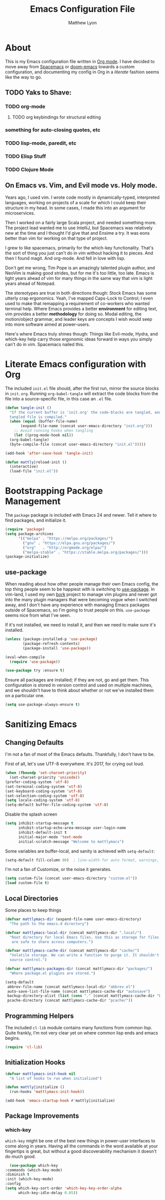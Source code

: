 #+TITLE: Emacs Configuration File
#+AUTHOR: Matthew Lyon
#+BABEL: :cache yes
#+PROPERTY: header-args :tangle yes

* About
This is my Emacs configuration file written in [[http://orgmode.org][Org mode]]. I have decided to move
away from [[http://spacemacs.org][Spacemacs]] or [[https://github.com/hlissner/.emacs.d][doom-emacs]] towards a custom configuration, and
documenting my config in Org in a /literate/ fashion seems like the way to go.

** TODO Yaks to Shave:
*** TODO org-mode
**** TODO org keybindings for structural editing
*** something for auto-closing quotes, etc
*** TODO lisp-mode, paredit, etc
*** TODO Elisp Stuff
*** TODO Clojure Mode


** On Emacs vs. Vim, and Evil mode vs. Holy mode.

Years ago, I used vim. I wrote code mostly in dynamically-typed,
interpreted languages, working on projects of a scale for which I
could keep their structure in my head. In some cases, I made this into
an argument for microservices.

Then I worked on a fairly large Scala project, and needed something
more. The project lead wanted me to use IntelliJ, but Spacemacs was
relatively new at the time and I thought I'd give that and Ensime a
try. It was eons better than vim for working on that type of project.

I grew to like spacemacs, primarily for the which-key
functionality. That's the sort of thing you just can't do in vim
without hacking it to pieces. And then I found magit. And
org-mode. And fell in love with lisp.

Don't get me wrong, Tim Pope is an amazingly talented plugin author,
and NeoVim is making good strides, but for me it's too little, too
late. Emacs is light years ahead of vim for many things in the same
way that vim is light years ahead of Notepad.

The stereotypes are true in both directions though: Stock Emacs has
some utterly crap ergonomics. Yeah, I've mapped Caps-Lock to Control;
I even used to make that remapping a requirement of co-workers who
wanted terminal help. Where Emacs provides a better *environment* for
editing text, vim provides a better *methodology* for doing so. Modal
editing, the motion/object grammar, and leader keys are concepts I
wish would seep into more software aimed at power-users.

Here's where Emacs truly shines though: Things like Evil-mode, Hydra,
and which-key help carry those ergonomic ideas forward in ways you
simply can't do in vim. Spacemacs nailed this.

* Literate Emacs configuration with Org

The included =init.el= file should, after the first run, mirror the source
blocks in =init.org=. Running =org-babel-tangle= will extract the code blocks
from the file into a source-specific file, in this case an =.el= file.

#+BEGIN_SRC emacs-lisp
  (defun tangle-init ()
    "If the current buffer is 'init.org' the code-blocks are tangled, and the
    tangled file is compiled."
    (when (equal (buffer-file-name)
		 (expand-file-name (concat user-emacs-directory "init.org")))
      ;; Avoid running hooks when tangling
      (let ((prog-mode-hook nil))
	(org-babel-tangle)
	(byte-compile-file (concat user-emacs-directory "init.el")))))

  (add-hook 'after-save-hook 'tangle-init)
#+END_SRC

#+BEGIN_SRC emacs-lisp
  (defun mattly|reload-init ()
    (interactive)
    (load-file "init.el"))
#+END_SRC

* Bootstrapping Package Management
  The =package= package is included with Emacs 24 and newer. Tell it where to
  find packages, and initialize it.
  #+BEGIN_SRC emacs-lisp
    (require 'package)
    (setq package-archives
          '(("melpa" . "https://melpa.org/packages/")
            ("gnu" . "https://elpa.gnu.org/packages/")
            ("org"   . "http://orgmode.org/elpa/")
            ("melpa-stable" . "https://stable.melpa.org/packages/")))
    (package-initialize)
  #+END_SRC
   
** use-package
  When reading about how other people manage their own Emacs config, the
  top thing people seem to be happiest with is switching to
  [[https://github.com/jwiegley/use-package][use-package]]. In vim-land, I used my own [[https://github.com/mattly/bork][bork]] project to manage vim
  plugins and never got into the many plugin managers that were becoming
  vogue when I switched away, and I don't have any experience with
  managing Emacs packages outside of Spacemacs, so I'm going to trust
  people on this. =use-package= seems nice from what I've seen.
  
  If it's not installed, we need to install it, and then we need to make
  sure it's installed.
  #+BEGIN_SRC emacs-lisp
    (unless (package-installed-p 'use-package)
            (package-refresh-contents)
            (package-install 'use-package))

    (eval-when-compile
      (require 'use-package))

    (use-package try :ensure t)
  #+END_SRC

  Ensure all packages are installed; if they are not, go and get
  them. This configuration is stored in version control and used on
  multiple machines, and we shouldn't have to think about whether or not
  we've installed them on a particular one.
  #+BEGIN_SRC emacs-lisp
    (setq use-package-always-ensure t)
  #+END_SRC

* Sanitizing Emacs
** Changing Defaults
   
   I'm not a fan of most of the Emacs defaults. Thankfully, I don't have to be.
   
   First of all, let's use UTF-8 everywhere. It's 2017, for crying out loud.
   #+BEGIN_SRC emacs-lisp
     (when (fboundp 'set-charset-priority)
       (set-charset-priority 'unicode))
     (prefer-coding-system 'utf-8)
     (set-terminal-coding-system 'utf-8)
     (set-keyboard-coding-system 'utf-8)
     (set-selection-coding-system 'utf-8)
     (setq locale-coding-system 'utf-8)
     (setq-default buffer-file-coding-system 'utf-8)
   #+END_SRC
   
   Disable the splash screen
   #+BEGIN_SRC emacs-lisp
     (setq inhibit-startup-message t
           inhibit-startup-echo-area-message user-login-name
           inhibit-default-init t
           initial-major-mode 'text-mode
           initial-scratch-message "Welcome to mattlymacs")
   #+END_SRC
   
   Some variables are buffer-local, and sanity is achieved with =setq-default=:
   #+BEGIN_SRC emacs-lisp
     (setq-default fill-column 80)  ; line-width for auto format, warnings, etc
   #+END_SRC
   
   I'm not a fan of Customize, or the noise it generates.
   #+BEGIN_SRC emacs-lisp
     (setq custom-file (concat user-emacs-directory "custom.el"))
     (load custom-file t)
   #+END_SRC
   
** Local Directories
   Some places to keep things
   #+BEGIN_SRC emacs-lisp
     (defvar mattlymacs-dir (expand-file-name user-emacs-directory)
       "The path to the emacs.d directory")

     (defvar mattlymacs-local-dir (concat mattlymacs-dir ".local/")
       "Root directory for local Emacs files. Use this as storage for files that
        are safe to share across computers.")

     (defvar mattlymacs-cache-dir (concat mattlymacs-dir "cache/")
       "Volatile storage. We can write a function to purge it. It shouldn't be in
       source control.")

     (defvar mattlymacs-packages-dir (concat mattlymacs-dir "packages/")
       "Where package.el plugins are stored.")

     (setq-default
      abbrev-file-name (concat mattlymacs-local-dir "abbrev.el")
      auto-save-list-file-name (concat mattlymacs-cache-dir "autosave")
      backup-directory-alist (list (cons "." (concat mattlymacs-cache-dir "backup/")))
      pcache-directory (concat mattlymacs-cache-dir "pcache/"))
   #+END_SRC
** Programming Helpers
   The included =cl-lib= module contains many functions from common lisp. Quite
   frankly, I'm not very clear yet on where common lisp ends and emacs begins.
   #+BEGIN_SRC emacs-lisp
     (require 'cl-lib)
   #+END_SRC
   
** Initialization Hooks

   #+BEGIN_SRC emacs-lisp
     (defvar mattlymacs-init-hook nil
       "A list of hooks to run when initialized")

     (defun mattly|initialize ()
       (run-hooks 'mattlymacs-init-hook))   

     (add-hook 'emacs-startup-hook #'mattly|initialize)
   #+END_SRC
   
** Package Improvements
   
*** which-key
    =which-key= might be one of the best new things in power-user interfaces to
    come along in years. Having all the commands in the word available at your
    fingertips is great, but without a good discoverability mechanism it doesn't
    do much good.
    #+BEGIN_SRC emacs-lisp
      (use-package which-key
	:commands (which-key-mode)
	:diminish t
	:init (which-key-mode)
	:config
	(setq which-key-sort-order 'which-key-key-order-alpha
	      which-key-idle-delay 0.05))
    #+END_SRC
    
* User Interface
** Emacs Settings
  First, set some things
  #+BEGIN_SRC emacs-lisp
    (fset #'yes-or-no-p #'y-or-n-p) ; y/n instead of yes/no

    (setq-default
     bidi-display-reordering nil ; disable bidirectional text for tiny performance boost
     blink-matching-paren nil    ; don't blink--too distracting
     cursor-in-non-selected-windows nil  ; hide cursors in other windows
     frame-inhibit-implied-resize t
     ;; remove continuation arrow on right fringe
     fringe-indicator-alist (delq (assq 'continuation fringe-indicator-alist)
                                  fringe-indicator-alist)
     highlight-nonselected-windows nil
     indicate-buffer-boundaries nil
     indicate-empty-lines nil
     max-mini-window-height 0.3
     mode-line-default-help-echo nil ; disable mode-line mouseovers
     split-width-threshold nil       ; favor horizontal splits
     uniquify-buffer-name-style 'forward
     use-dialog-box nil              ; always avoid GUI
     visible-cursor nil
     x-stretch-cursor nil
     ;; defer jit font locking slightly to [try to] improve Emacs performance
     jit-lock-defer-time nil
     jit-lock-stealth-nice 0.1
     jit-lock-stealth-time 0.2
     jit-lock-stealth-verbose nil
     ;; `pos-tip' defaults
     pos-tip-internal-border-width 6
     pos-tip-border-width 1
     ;; no beeping or blinking please
     ring-bell-function #'ignore
     visible-bell nil)

  #+END_SRC
  
  Kill some GUI annoyances
  #+BEGIN_SRC emacs-lisp
    (tooltip-mode -1) ; relegates tooltips to the echo area
    (menu-bar-mode -1)
    (when (fboundp 'tool-bar-mode)
      (tool-bar-mode -1))
    (when (fboundp 'scroll-bar-mode)
      (scroll-bar-mode -1))
  #+END_SRC
  
** Operating System Basics
   I mostly use emacs on macOS, but that might change in the near future. I'd
   rather not bake in the assumption.
   #+BEGIN_SRC emacs-lisp
     (defconst IS-MAC   (eq system-type 'darwin))
     (defconst IS-LINUX (eq system-type 'gnu/linux))
   #+END_SRC
   
** Macintosh Setup
   These seem to be the defaults on [[https://bitbucket.org/mituharu/emacs-mac/overview][RailwayCat's Emacs-mac]], but I prefer to be
   explicit when possible.
   #+BEGIN_SRC emacs-lisp
     (when IS-MAC
       (setq mac-command-modifier 'meta
             mac-option-modifier 'alt)
       (when (require 'osx-clipboard nil t)))
         ;; (osx-clipboard-mode +1)))
   #+END_SRC

** Theme
   Eventually I'm going to publish this theme.
   #+BEGIN_SRC emacs-lisp
     (add-to-list 'custom-theme-load-path "/Users/mattly/projects/emacs/akkala-theme/")
     (add-to-list 'load-path "/Users/mattly/projects/emacs/akkala-theme/")
     (require 'akkala-themes)
     (load-theme 'akkala-basic)
   #+END_SRC

* Evil Mode
  
  A necessary evil. I don't have much to say about this beyond what I said at
  the beginning. A tidbit at the end of the =:config= section sets up the "correct"
  behavior of focusing the new window when creating a split.
  #+BEGIN_SRC emacs-lisp
  (use-package evil
    :demand t
    :init
    (setq evil-want-C-u-scroll t
	  evil-want-visual-char-semi-exclusive t
	  evil-want-Y-yank-to-eol t
	  evil-magic t
	  evil-echo-state t
	  evil-indent-convert-tabs t
	  evil-ex-search-vim-style-regexp t
	  evil-ex-substitute-global t
	  evil-ex-visual-char-range t
	  evil-insert-skip-empty-lines t
	  evil-mode-line-format 'nil
	  evil-symbol-word-search t
	  shift-select-mode nil)
    :config
    (evil-mode +1)
    (evil-select-search-module 'evil-search-module 'evil-search)
    (defun +evil*window-follow (&rest _)  (evil-window-down 1))
    (defun +evil*window-vfollow (&rest _) (evil-window-right 1))
    (advice-add #'evil-window-split  :after #'+evil*window-follow)
    (advice-add #'evil-window-vsplit :after #'+evil*window-vfollow))
  #+END_SRC
  
** evil-commentary
   Automatically sets up =gc= and =gcc= similar to the vim plugin, also provides:

   - =gy= :: yanks (copies) the uncommented code, and comments the motion out
   - =s-/= :: comments out the current line, similar to =gcc=
  #+BEGIN_SRC emacs-lisp
  (use-package evil-commentary
    :commands (evil-commentary evil-commentary-yank evil-commentary-line)
    :config
    (evil-commentary-mode 1))
  #+END_SRC
  
* Editor Niceties
  
** Recent Files
   Keep track of recent files
   #+BEGIN_SRC emacs-lisp
     (use-package recentf
       :config
       (setq recentf-max-menu-items 0
             recentf-save-file (concat mattlymacs-cache-dir "recentf")
             recentf-max-saved-items 300
             recentf-exclude (list "^/tmp" "^/ssh:" "^/var/folders/.+$"
                                   "\\.?ido\\.last$" "\\.revive$" "/TAGS$"))
       (recentf-mode 1))
   #+END_SRC


** Counsel / Swiper / Ivy

   #+BEGIN_SRC emacs-lisp
     (use-package counsel
       :ensure t)

     (use-package ivy
       :ensure t
       :diminish t
       :init (ivy-mode 1)
       :config
       (setq ivy-use-virtual-buffers t
	     ivy-height 20
	     ivy-count-format "(%d/%d) ")) 

     (use-package all-the-icons-ivy
       :config
       (all-the-icons-ivy-setup))
   #+END_SRC

** Details
   Handy package for easy-peasy restarts when you need them.
#+BEGIN_SRC emacs-lisp
  (use-package restart-emacs
    :defer t)
#+END_SRC

* Project Management
  
** Projectile
   One of my first big gripes when moving to Emacs from vim was, I was used to working with
   per-project vim instances under tmux, so buffers were naturally isolated based on where
   the vim instance was created from.
   Working in the Emacs GUI, you don't really have that. Buffers are shared across all frames,
   and if you tend to have multiple projects open (as I do), it can get confusing quickly.

   [[https://github.com/bbatsov/projectile][Projectile]] aims to fix that.
   #+BEGIN_SRC emacs-lisp
     (use-package projectile
       :demand t
       :init
       (setq
        projectile-cache-file (concat mattlymacs-cache-dir "projectile.cache")
        projectile-enable-caching (not noninteractive)
        projectile-globally-ignored-directories `(,mattlymacs-local-dir ".sync")
        projectile-globally-ignored-file-suffixes '(".elc")
        projectile-globally-ignored-files '(".DS_Store")
        projectile-indexing-method 'alien
        projectile-known-projects-file (concat mattlymacs-cache-dir "projectile.projects")
        projectile-require-project-root nil
        projectile-project-root-files
        '(".git" ".hg" ".project" "package.json"))
       :config
       (add-hook 'mattlymacs-init-hook #'projectile-mode))

   #+END_SRC

** Magit
   
   [[https://magit.vc][Magit]] is pretty awesome, and I say that as someone who used to prefer the
   command line, and came up with all sorts of pithy aliases in his [[https://github.com/mattly/dotfiles/blob/master/configs/gitconfig#L46][gitconfig]]
   to handle common operations. I guess I had a sort-of stockholm syndrome for
   git's poor user interface.
   #+BEGIN_SRC emacs-lisp
     (use-package magit
       :commands (magit-status magit-list-repositories))
   #+END_SRC
   
   I'm not yet using =magit-list-repositories= regularly, but in the meantime
   it's a nice alternative to what spacemacs has in "list projects"

   #+BEGIN_SRC emacs-lisp
     (setq magit-repository-directories
           '("~/code" "~/projects"))
   #+END_SRC

*** Evil for Magit
   #+BEGIN_SRC emacs-lisp
     (use-package evil-magit
       :defer t
       :config
       (require 'evil-magit))
   #+END_SRC
 
* Lisp
  People who complain about the abundance of parenthesis in lisps miss the
  point. In over two years of working primarily with lisps full-time, the only
  times I've had to think about managing parenthesis manually was when I was
  making a small edit to something in the GitHub editor or the like. And sure,
  I usually screw it up. But the whole point of having parenthesis and spaces
  as your primary syntax delimiters is to enable _structural editing_, a
  powerful idea and practice that's difficult to execute well in languages which
  complicate their syntax away from its strucutre.
  
  If you use an auto-close or auto-pair style plugin, that automatically inserts
  a closing paren, bracket, quote, or such, or highlights its compliement, you 
  already practice a weak form of structural editing -- the editor knows that 
  certain characters form nodes in a syntax tree, and helps to both ensure the
  integrity of that tree and highlight its structure. Structural editing is that,
  but much more powerful.
  
** Parinfer
   As an initial experiment, I'm seeing how far I can get with the lighter
   weight [[https://shaunlebron.github.io/parinfer/][Parinfer]] before I feel the need to add something a bit heavier. I used
   parinfer solely when trying out Atom briefly, and while I feel Atom has a long
   way to go before it's really usable for me, I did quite like parinfer.

   #+BEGIN_SRC emacs-lisp
     (use-package parinfer
       :ensure t
       :init
       (progn
         (setq parinfer-extensions
               '(defaults
                  pretty-parens
                  evil
                  smart-yank))
         (add-hook 'emacs-lisp-mode-hook #'parinfer-mode)))
   #+END_SRC

* Key Bindings
  I've come to adore the spacemacs binding grammar for how it provides a
  similar sort of pattern to file/buffer/window/etc commands as vim's grammar
  does to text manipulation. 

** General
   #+BEGIN_SRC emacs-lisp
     (use-package general
       :commands (general-imap general-emap general-nmap general-vmap general-omap
		  general-mmap general-rmap general-otomap general-itomap general-iemap
		  general-nvmap general-tomap)
       :config
       (general-evil-setup t))
   #+END_SRC

** Menu System
   #+BEGIN_SRC emacs-lisp
     (defvar main-leader-key "SPC")
     (defvar minor-mode-leader-key ",")
   #+END_SRC 
  
   #+BEGIN_SRC emacs-lisp 
     (general-mmap
      :prefix "SPC"
      "" nil
      "/" '(counsel-rg :which-key "search in project")
      "TAB" '(ivy-switch-buffer :which-key "prev buffer")
      "SPC" '(counsel-M-x :which-key "M-x")

      "b" '(:ignore t :which-key "buffer")
      "bb" '(buffer-menu :which-key "menu")
      "bd" '(evil-delete-buffer :which-key "delete")
      "bD" '(kill-buffer-and-window :which-key "delete & window")

      "f" '(:ignore t :which-key "file")
      "fD" '(delete-file :which-key "delete (any file)")
      "ff" '(counsel-find-file :which-key "find file")
      "fr" '(counsel-recentf :which-key "recent files")
      "fR" '(rename-file :which-key "rename (any file)")
      "fs" '(save-buffer :which-key "save")

      "g" '(:ignore t :which-key "git")
      "gb" '(magit-blame :which-key "blame")
      "gf" '(counsel-git :which-key "find file")
      "gg" '(counsel-git-grep :which-key "git grep")
      "gs" '(magit-status :which-key "status")

      "h" '(:ignore t :which-key "help")
      "hf" '(counsel-describe-function :which-key "describe function")
      "hF" '(counsel-describe-face :which-key "describe face")
      "hk" '(describe-key :which-key "describe key")
      "hv" '(counsel-describe-variable :which-key "describe variable")

      "p" '(:ignore t :which-key "project")
      "pf" '(projectile-find-file :which-key "find file")
      "pp" '(projectile-switch-project :which-key "switch project")
      "pr" '(projectile-recentf :which-key "recent files")
      "px" '(projectile-invalidate-cache :which-key "invalidate cache")

      "q" '(:ignore t :which-key "quit")
      "qr" '(restart-emacs :which-key "restart")
      "qq" '(evil-save-and-quit :which-key "quit and save")

      "w" '(:ignore t :which-key "window")
      "wh" '(evil-window-left :which-key "go left")
      "wj" '(evil-window-down :which-key "go down")
      "wk" '(evil-window-up :which-key "go up")
      "wl" '(evil-window-right :which-key "go right")
      "wH" '(evil-window-move-far-left :which-key "move far left")
      "wJ" '(evil-window-move-very-bottom :which-key "move far bottom")
      "wK" '(evil-window-move-very-top :which-key "move far top")
      "wL" '(evil-window-move-far-right :which-key "move far right")
      "ws" '(evil-window-split :which-key "split left")
      "wv" '(evil-window-vsplit :which-key "split below")
      "wd" '(evil-window-delete :which-key "delete")

      "\\" '(:ignore t :which-key "config")
      "\\r" '(mattly|reload-init :which-key "reload"))
   #+END_SRC

** Evil Motion (Normal, Visual, Operator) Mappings
  #+BEGIN_SRC emacs-lisp
    (general-mmap
     "M-x" 'counsel-M-x)
  #+END_SRC
   
   
* Major Modes (file types, languages, etc)
** Elisp
** Org
   Org is as close to a realization of the editable, interactive, embeddable
   content varietal document as I've seen since Steve Jobs killed OpenDoc back
   in the 90s. Aping that was one of the first things I tried to do as a personal
   project after I first learned how to program something more complicated than a
   shell script. I failed because, well, I wasn't ready yet. Twelve years later,
   I'm still not ready, so I use org-mode.
   #+BEGIN_SRC emacs-lisp
     (use-package org
       :ensure t
       :config
       (setq org-src-window-setup 'current-window)
       (add-hook 'org-mode-hook #'+org|init))
   #+END_SRC

   Yeah so org-bullets is one of those eye candy things that actually makes it
   feel like you're not really using a forty-year old program. That counts
   for something.
   #+BEGIN_SRC emacs-lisp
     (use-package org-bullets
       :defer t
       :commands (org-bullets-mode)
       :init
       (setq org-bullets-bullet-list '("§" "𝟤" "𝟥" "𝟦" "𝟧" "𝟨" "𝟩" "𝟪" "𝟫"))
       (setq org-bullets-face-name 'org-bullet))
   #+END_SRC
   
   #+BEGIN_SRC emacs-lisp
     (defun +org|init ()
       ;; (+org|init-keybinds)
       (org-bullets-mode 1))
   #+END_SRC
   
   #+BEGIN_SRC emacs-lisp
     (general-mmap
      :keymaps 'org-mode-map
      "j" 'evil-next-visual-line
      "k" 'evil-previous-visual-line
      "RET" 'org-return-indent)

     (general-define-key
      :prefix ","
      :states '(normal visual)
      :keymaps 'org-mode-map
      "c" '(org-edit-special :which-key "edit special")
      "h" '(org-insert-heading-respect-content :which-key "insert heading after"))

     ;; (general-mmap
     ;;  :keymaps 'org-mode-map
     ;;  :prefix main-leader-key
     ;;  "k" '(:ignore t :which-key "structure (org)")
     ;; 
     ;; (general-mmap
     ;;  :keymaps 'org-mode-map
     ;;  :prefix (concat main-leader-key " k")
     ;;  "h" '(outline-up-heading :which-key "go up heading")
     ;;  "j" '(org-next-visible-heading :which-key "go next visible heading")
     ;;  "k" '(org-previous-visible-heading :which-key "go prev visible heading")
     ;;  ;; "l" '(outline-up-heading :which-key "") TODO write open heading & next-vis
     ;;  "n" '(org-forward-same-level :which-key "go next sibling")
     ;;  "p" '(org-backward-same-level :which-key "go prev sibling")
     ;;  "H" '(org-promote-subtree :which-key "move subtree out (promote)")
     ;;  "J" '(org-move-subtree-down :which-key "move subtree down")
     ;;  "K" '(org-move-subtree-up :which-key "move subtree up")
     ;;  "L" '(org-demote-subtree :which-key "move subtree in (demote)")
     ;;  "N" '(org-do-promote :which-key "move header out (promote)")
     ;;  "P" '(org-do-demote :which-key "move header in (demote)")

   #+END_SRC
    
*** org-babel
    One bit of sanity
  #+BEGIN_SRC emacs-lisp
    (defun +org|init-babel ()
      (setq org-src-window-setup 'current-window))

    (add-hook 'org-mode-hook #'+org|init-babel)
  #+END_SRC 
